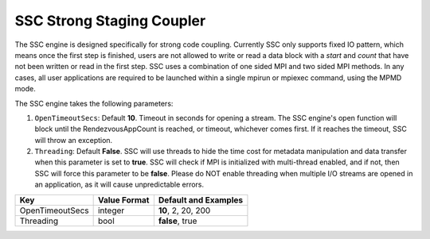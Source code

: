 **************************
SSC Strong Staging Coupler
**************************

The SSC engine is designed specifically for strong code coupling. Currently SSC only supports fixed IO pattern, which means once the first step is finished, users are not allowed to write or read a data block with a *start* and *count* that have not been written or read in the first step. SSC uses a combination of one sided MPI and two sided MPI methods. In any cases, all user applications are required to be launched within a single mpirun or mpiexec command, using the MPMD mode.

The SSC engine takes the following parameters:

1. ``OpenTimeoutSecs``: Default **10**. Timeout in seconds for opening a stream. The SSC engine's open function will block until the RendezvousAppCount is reached, or timeout, whichever comes first. If it reaches the timeout, SSC will throw an exception.

2. ``Threading``: Default **False**. SSC will use threads to hide the time cost for metadata manipulation and data transfer when this parameter is set to **true**. SSC will check if MPI is initialized with multi-thread enabled, and if not, then SSC will force this parameter to be **false**. Please do NOT enable threading when multiple I/O streams are opened in an application, as it will cause unpredictable errors.

=============================== ================== ================================================
 **Key**                         **Value Format**   **Default** and Examples
=============================== ================== ================================================
 OpenTimeoutSecs                        integer            **10**, 2, 20, 200
 Threading                              bool               **false**, true
=============================== ================== ================================================


